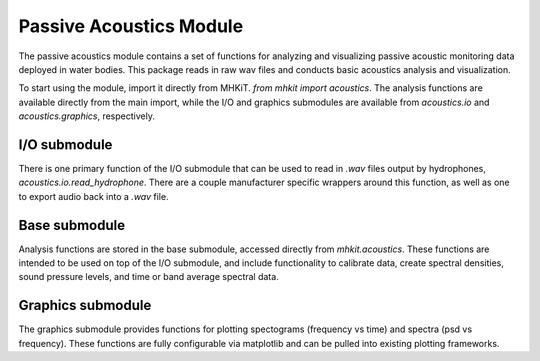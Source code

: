 .. _acoustics_api:

Passive Acoustics Module
^^^^^^^^^^^^^^^^^^^^^^^^
The passive acoustics module contains a set of functions
for analyzing and visualizing passive acoustic monitoring 
data deployed in water bodies. This package reads in raw
wav files and conducts basic acoustics analysis and 
visualization.

To start using the module, import it directly from MHKiT.
`from mhkit import acoustics`. The analysis functions
are available directly from the main import, while the 
I/O and graphics submodules are available from 
`acoustics.io` and  `acoustics.graphics`, respectively.

I/O submodule
"""""""""""""
There is one primary function of the I/O submodule that
can be used to read in *.wav* files output by hydrophones,
`acoustics.io.read_hydrophone`. There are a couple 
manufacturer specific wrappers around this function, as 
well as one to export audio back into a *.wav* file.

.. autosummary::
	:nosignatures:
	
    ~mhkit.acoustics.io.read_hydrophone
    ~mhkit.acoustics.io.read_soundtrap
    ~mhkit.acoustics.io.read_iclisten
    ~mhkit.acoustics.io.export_audio


Base submodule
""""""""""""""
Analysis functions are stored in the base submodule,
accessed directly from `mhkit.acoustics`. These functions
are intended to be used on top of the I/O submodule, and
include functionality to calibrate data, create spectral 
densities, sound pressure levels, and time or band average 
spectral data.

.. autosummary::
	:nosignatures:
	
    ~mhkit.acoustics.minimum_frequency
    ~mhkit.acoustics.sound_pressure_spectral_density
    ~mhkit.acoustics.apply_calibration
    ~mhkit.acoustics.sound_pressure_spectral_density_level
    ~mhkit.acoustics.band_average
    ~mhkit.acoustics.time_average
    ~mhkit.acoustics.sound_pressure_level
    ~mhkit.acoustics.third_octave_sound_pressure_level
    ~mhkit.acoustics.decidecade_sound_pressure_level


Graphics submodule
""""""""""""""""""
The graphics submodule provides functions for plotting
spectograms (frequency vs time) and spectra (psd vs frequency).
These functions are fully configurable via matplotlib
and can be pulled into existing plotting frameworks.

.. autosummary::
	:nosignatures:
	
    ~mhkit.acoustics.graphics.plot_spectogram
    ~mhkit.acoustics.graphics.plot_spectra
